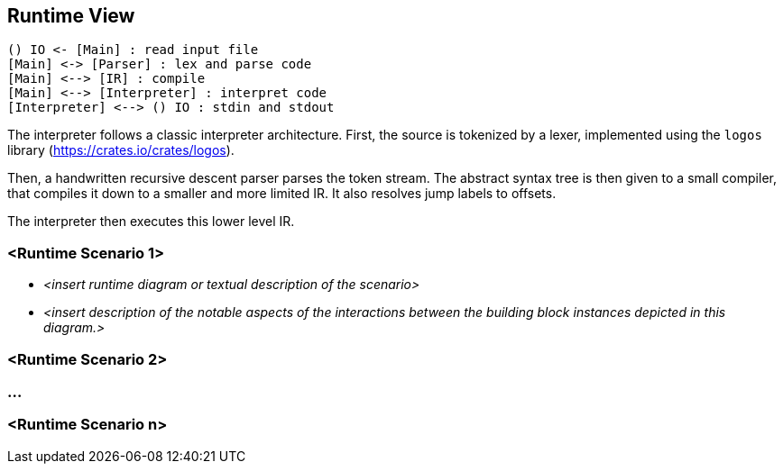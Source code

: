 [[section-runtime-view]]
== Runtime View


[plantuml]
----
() IO <- [Main] : read input file
[Main] <-> [Parser] : lex and parse code
[Main] <--> [IR] : compile
[Main] <--> [Interpreter] : interpret code
[Interpreter] <--> () IO : stdin and stdout
----

The interpreter follows a classic interpreter architecture. First, the source is tokenized by a lexer, implemented using the `logos` library (https://crates.io/crates/logos).

Then, a handwritten recursive descent parser parses the token stream. The abstract syntax tree is then given to a small compiler, that compiles it down to a smaller and more limited IR. It also resolves jump labels to offsets.

The interpreter then executes this lower level IR.


=== <Runtime Scenario 1>

* _<insert runtime diagram or textual description of the scenario>_
* _<insert description of the notable aspects of the interactions between the
building block instances depicted in this diagram.>_

=== <Runtime Scenario 2>

=== ...

=== <Runtime Scenario n>

